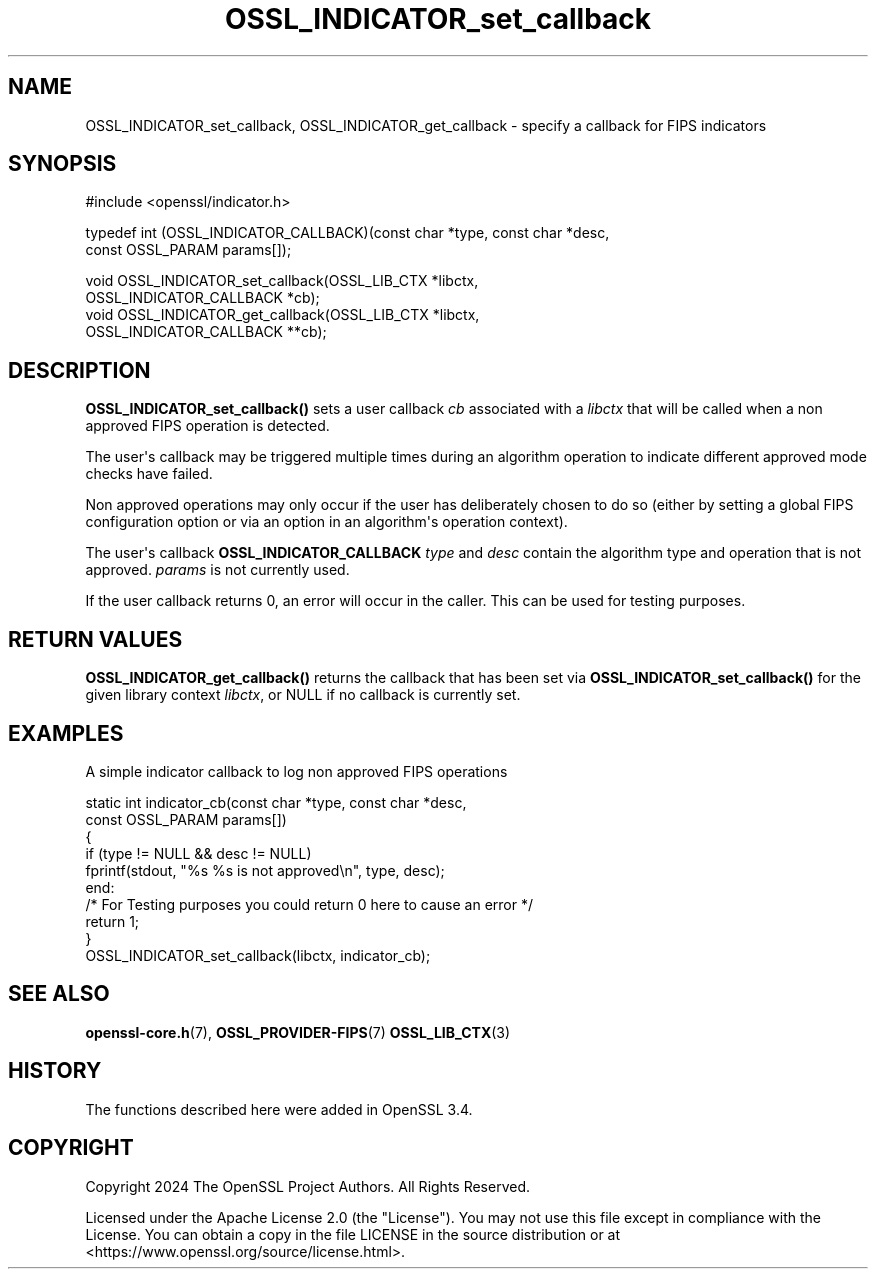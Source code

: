 .\"	$NetBSD: OSSL_INDICATOR_set_callback.3,v 1.1 2025/07/17 14:25:54 christos Exp $
.\"
.\" -*- mode: troff; coding: utf-8 -*-
.\" Automatically generated by Pod::Man v6.0.2 (Pod::Simple 3.45)
.\"
.\" Standard preamble:
.\" ========================================================================
.de Sp \" Vertical space (when we can't use .PP)
.if t .sp .5v
.if n .sp
..
.de Vb \" Begin verbatim text
.ft CW
.nf
.ne \\$1
..
.de Ve \" End verbatim text
.ft R
.fi
..
.\" \*(C` and \*(C' are quotes in nroff, nothing in troff, for use with C<>.
.ie n \{\
.    ds C` ""
.    ds C' ""
'br\}
.el\{\
.    ds C`
.    ds C'
'br\}
.\"
.\" Escape single quotes in literal strings from groff's Unicode transform.
.ie \n(.g .ds Aq \(aq
.el       .ds Aq '
.\"
.\" If the F register is >0, we'll generate index entries on stderr for
.\" titles (.TH), headers (.SH), subsections (.SS), items (.Ip), and index
.\" entries marked with X<> in POD.  Of course, you'll have to process the
.\" output yourself in some meaningful fashion.
.\"
.\" Avoid warning from groff about undefined register 'F'.
.de IX
..
.nr rF 0
.if \n(.g .if rF .nr rF 1
.if (\n(rF:(\n(.g==0)) \{\
.    if \nF \{\
.        de IX
.        tm Index:\\$1\t\\n%\t"\\$2"
..
.        if !\nF==2 \{\
.            nr % 0
.            nr F 2
.        \}
.    \}
.\}
.rr rF
.\"
.\" Required to disable full justification in groff 1.23.0.
.if n .ds AD l
.\" ========================================================================
.\"
.IX Title "OSSL_INDICATOR_set_callback 3"
.TH OSSL_INDICATOR_set_callback 3 2025-07-01 3.5.1 OpenSSL
.\" For nroff, turn off justification.  Always turn off hyphenation; it makes
.\" way too many mistakes in technical documents.
.if n .ad l
.nh
.SH NAME
OSSL_INDICATOR_set_callback,
OSSL_INDICATOR_get_callback \- specify a callback for FIPS indicators
.SH SYNOPSIS
.IX Header "SYNOPSIS"
.Vb 1
\& #include <openssl/indicator.h>
.Ve
.PP
typedef int (OSSL_INDICATOR_CALLBACK)(const char *type, const char *desc,
                                      const OSSL_PARAM params[]);
.PP
.Vb 4
\& void OSSL_INDICATOR_set_callback(OSSL_LIB_CTX *libctx,
\&                                  OSSL_INDICATOR_CALLBACK *cb);
\& void OSSL_INDICATOR_get_callback(OSSL_LIB_CTX *libctx,
\&                                  OSSL_INDICATOR_CALLBACK **cb);
.Ve
.SH DESCRIPTION
.IX Header "DESCRIPTION"
\&\fBOSSL_INDICATOR_set_callback()\fR sets a user callback \fIcb\fR associated with a
\&\fIlibctx\fR that will be called when a non approved FIPS operation is detected.
.PP
The user\*(Aqs callback may be triggered multiple times during an algorithm operation
to indicate different approved mode checks have failed.
.PP
Non approved operations may only occur if the user has deliberately chosen to do
so (either by setting a global FIPS configuration option or via an option in an
algorithm\*(Aqs operation context).
.PP
The user\*(Aqs callback \fBOSSL_INDICATOR_CALLBACK\fR \fItype\fR and \fIdesc\fR
contain the algorithm type and operation that is not approved.
\&\fIparams\fR is not currently used.
.PP
If the user callback returns 0, an error will occur in the caller. This can be
used for testing purposes.
.SH "RETURN VALUES"
.IX Header "RETURN VALUES"
\&\fBOSSL_INDICATOR_get_callback()\fR returns the callback that has been set via
\&\fBOSSL_INDICATOR_set_callback()\fR for the given library context \fIlibctx\fR, or NULL
if no callback is currently set.
.SH EXAMPLES
.IX Header "EXAMPLES"
A simple indicator callback to log non approved FIPS operations
.PP
.Vb 9
\& static int indicator_cb(const char *type, const char *desc,
\&                         const OSSL_PARAM params[])
\& {
\&     if (type != NULL && desc != NULL)
\&         fprintf(stdout, "%s %s is not approved\en", type, desc);
\&end:
\&     /* For Testing purposes you could return 0 here to cause an error */
\&     return 1;
\& }
\&
\& OSSL_INDICATOR_set_callback(libctx, indicator_cb);
.Ve
.SH "SEE ALSO"
.IX Header "SEE ALSO"
\&\fBopenssl\-core.h\fR\|(7),
\&\fBOSSL_PROVIDER\-FIPS\fR\|(7)
\&\fBOSSL_LIB_CTX\fR\|(3)
.SH HISTORY
.IX Header "HISTORY"
The functions described here were added in OpenSSL 3.4.
.SH COPYRIGHT
.IX Header "COPYRIGHT"
Copyright 2024 The OpenSSL Project Authors. All Rights Reserved.
.PP
Licensed under the Apache License 2.0 (the "License").  You may not use
this file except in compliance with the License.  You can obtain a copy
in the file LICENSE in the source distribution or at
<https://www.openssl.org/source/license.html>.
